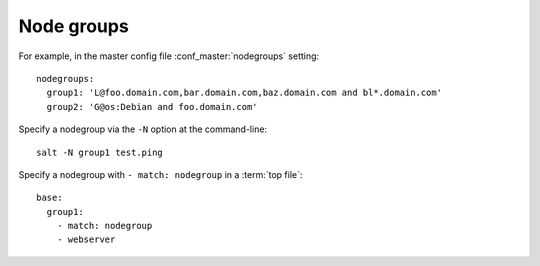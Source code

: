 ===========
Node groups
===========

.. glossary::

    Node group
        A predefined group of minions declared in the master configuration file
        :conf_master:`nodegroups` setting as a compound target.

For example, in the master config file :conf_master:`nodegroups` setting::

    nodegroups:
      group1: 'L@foo.domain.com,bar.domain.com,baz.domain.com and bl*.domain.com'
      group2: 'G@os:Debian and foo.domain.com'

Specify a nodegroup via the ``-N`` option at the command-line::

    salt -N group1 test.ping

Specify a nodegroup with ``- match: nodegroup`` in a :term:`top file`::

    base:
      group1:
        - match: nodegroup
        - webserver
